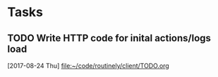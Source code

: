* Tasks
** TODO Write HTTP code for inital actions/logs load
   [2017-08-24 Thu]
   [[file:~/code/routinely/client/TODO.org]]
